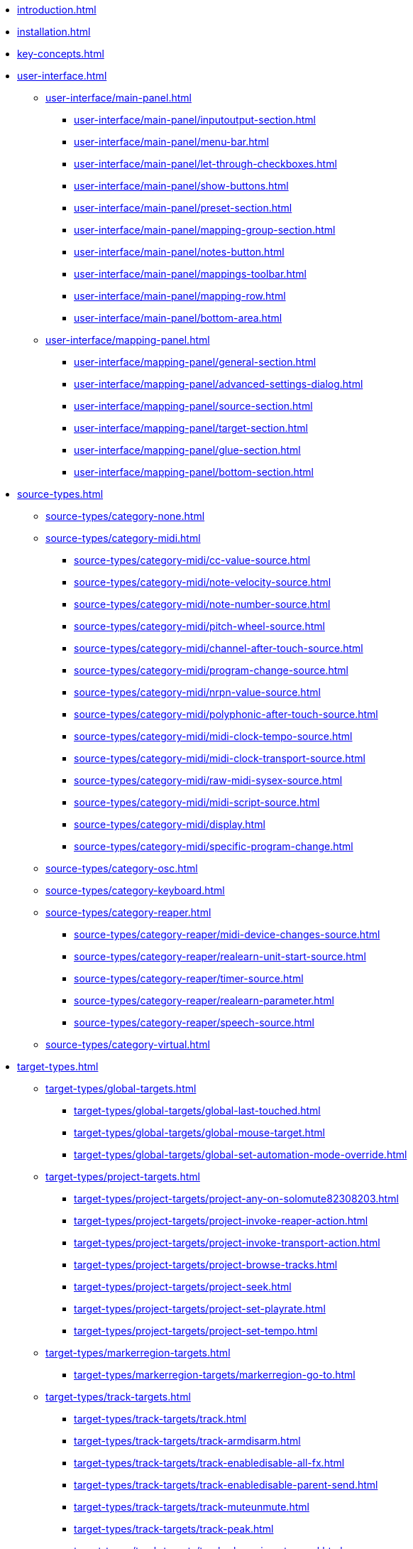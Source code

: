 * xref:introduction.adoc[]
* xref:installation.adoc[]
* xref:key-concepts.adoc[]
* xref:user-interface.adoc[]
** xref:user-interface/main-panel.adoc[]
*** xref:user-interface/main-panel/inputoutput-section.adoc[]
*** xref:user-interface/main-panel/menu-bar.adoc[]
*** xref:user-interface/main-panel/let-through-checkboxes.adoc[]
*** xref:user-interface/main-panel/show-buttons.adoc[]
*** xref:user-interface/main-panel/preset-section.adoc[]
*** xref:user-interface/main-panel/mapping-group-section.adoc[]
*** xref:user-interface/main-panel/notes-button.adoc[]
*** xref:user-interface/main-panel/mappings-toolbar.adoc[]
*** xref:user-interface/main-panel/mapping-row.adoc[]
*** xref:user-interface/main-panel/bottom-area.adoc[]
** xref:user-interface/mapping-panel.adoc[]
*** xref:user-interface/mapping-panel/general-section.adoc[]
*** xref:user-interface/mapping-panel/advanced-settings-dialog.adoc[]
*** xref:user-interface/mapping-panel/source-section.adoc[]
*** xref:user-interface/mapping-panel/target-section.adoc[]
*** xref:user-interface/mapping-panel/glue-section.adoc[]
*** xref:user-interface/mapping-panel/bottom-section.adoc[]
* xref:source-types.adoc[]
** xref:source-types/category-none.adoc[]
** xref:source-types/category-midi.adoc[]
*** xref:source-types/category-midi/cc-value-source.adoc[]
*** xref:source-types/category-midi/note-velocity-source.adoc[]
*** xref:source-types/category-midi/note-number-source.adoc[]
*** xref:source-types/category-midi/pitch-wheel-source.adoc[]
*** xref:source-types/category-midi/channel-after-touch-source.adoc[]
*** xref:source-types/category-midi/program-change-source.adoc[]
*** xref:source-types/category-midi/nrpn-value-source.adoc[]
*** xref:source-types/category-midi/polyphonic-after-touch-source.adoc[]
*** xref:source-types/category-midi/midi-clock-tempo-source.adoc[]
*** xref:source-types/category-midi/midi-clock-transport-source.adoc[]
*** xref:source-types/category-midi/raw-midi-sysex-source.adoc[]
*** xref:source-types/category-midi/midi-script-source.adoc[]
*** xref:source-types/category-midi/display.adoc[]
*** xref:source-types/category-midi/specific-program-change.adoc[]
** xref:source-types/category-osc.adoc[]
** xref:source-types/category-keyboard.adoc[]
** xref:source-types/category-reaper.adoc[]
*** xref:source-types/category-reaper/midi-device-changes-source.adoc[]
*** xref:source-types/category-reaper/realearn-unit-start-source.adoc[]
*** xref:source-types/category-reaper/timer-source.adoc[]
*** xref:source-types/category-reaper/realearn-parameter.adoc[]
*** xref:source-types/category-reaper/speech-source.adoc[]
** xref:source-types/category-virtual.adoc[]
* xref:target-types.adoc[]
** xref:target-types/global-targets.adoc[]
*** xref:target-types/global-targets/global-last-touched.adoc[]
*** xref:target-types/global-targets/global-mouse-target.adoc[]
*** xref:target-types/global-targets/global-set-automation-mode-override.adoc[]
** xref:target-types/project-targets.adoc[]
*** xref:target-types/project-targets/project-any-on-solomute82308203.adoc[]
*** xref:target-types/project-targets/project-invoke-reaper-action.adoc[]
*** xref:target-types/project-targets/project-invoke-transport-action.adoc[]
*** xref:target-types/project-targets/project-browse-tracks.adoc[]
*** xref:target-types/project-targets/project-seek.adoc[]
*** xref:target-types/project-targets/project-set-playrate.adoc[]
*** xref:target-types/project-targets/project-set-tempo.adoc[]
** xref:target-types/markerregion-targets.adoc[]
*** xref:target-types/markerregion-targets/markerregion-go-to.adoc[]
** xref:target-types/track-targets.adoc[]
*** xref:target-types/track-targets/track.adoc[]
*** xref:target-types/track-targets/track-armdisarm.adoc[]
*** xref:target-types/track-targets/track-enabledisable-all-fx.adoc[]
*** xref:target-types/track-targets/track-enabledisable-parent-send.adoc[]
*** xref:target-types/track-targets/track-muteunmute.adoc[]
*** xref:target-types/track-targets/track-peak.adoc[]
*** xref:target-types/track-targets/track-phase-invertnormal.adoc[]
*** xref:target-types/track-targets/track-selectunselect.adoc[]
*** xref:target-types/track-targets/track-set-automation-mode.adoc[]
*** xref:target-types/track-targets/track-set-monitoring-mode.adoc[]
*** xref:target-types/track-targets/track-set-automation-touch-state.adoc[]
*** xref:target-types/track-targets/track-set-pan.adoc[]
*** xref:target-types/track-targets/track-set-stereo-pan-width.adoc[]
*** xref:target-types/track-targets/track-set-volume.adoc[]
*** xref:target-types/track-targets/track-showhide.adoc[]
*** xref:target-types/track-targets/track-solounsolo.adoc[]
*** xref:target-types/track-targets/fx-chain-browse-fxs.adoc[]
** xref:target-types/fx-targets.adoc[]
*** xref:target-types/fx-targets/fx.adoc[]
*** xref:target-types/fx-targets/fx-enabledisable.adoc[]
*** xref:target-types/fx-targets/fx-set-onlineoffline.adoc[]
*** xref:target-types/fx-targets/fx-load-snapshot.adoc[]
*** xref:target-types/fx-targets/fx-browse-presets.adoc[]
*** xref:target-types/fx-targets/fx-openclose.adoc[]
** xref:target-types/fx-parameter-targets.adoc[]
*** xref:target-types/fx-parameter-targets/fx-parameter-set-automation-touch-state.adoc[]
*** xref:target-types/fx-parameter-targets/fx-parameter-set-value.adoc[]
** xref:target-types/pot-targets.adoc[]
*** xref:target-types/pot-targets/pot-browse-filter-items.adoc[]
*** xref:target-types/pot-targets/pot-browse-presets.adoc[]
*** xref:target-types/pot-targets/pot-preview-preset.adoc[]
*** xref:target-types/pot-targets/pot-load-preset.adoc[]
** xref:target-types/sendreceive-targets.adoc[]
*** xref:target-types/sendreceive-targets/send-automation-mode.adoc[]
*** xref:target-types/sendreceive-targets/send-monostereo.adoc[]
*** xref:target-types/sendreceive-targets/send-muteunmute.adoc[]
*** xref:target-types/sendreceive-targets/send-phase-invertnormal.adoc[]
*** xref:target-types/sendreceive-targets/send-set-automation-touch-state.adoc[]
*** xref:target-types/sendreceive-targets/send-set-pan.adoc[]
*** xref:target-types/sendreceive-targets/send-set-volume.adoc[]
** xref:target-types/playtime-targets.adoc[]
*** xref:target-types/playtime-targets/playtime-slot-management-action.adoc[]
*** xref:target-types/playtime-targets/playtime-slot-transport-action.adoc[]
*** xref:target-types/playtime-targets/playtime-slot-seek.adoc[]
*** xref:target-types/playtime-targets/playtime-slot-volume.adoc[]
*** xref:target-types/playtime-targets/playtime-column-action.adoc[]
*** xref:target-types/playtime-targets/playtime-row-action.adoc[]
*** xref:target-types/playtime-targets/playtime-matrix-action.adoc[]
*** xref:target-types/playtime-targets/playtime-control-unit-scroll.adoc[]
*** xref:target-types/playtime-targets/playtime-browse-cells.adoc[]
** xref:target-types/midi-targets.adoc[]
*** xref:target-types/midi-targets/midi-send-message-target.adoc[]
** xref:target-types/osc-targets.adoc[]
*** xref:target-types/osc-targets/osc-send-message.adoc[]
** xref:target-types/realearn-targets.adoc[]
*** xref:target-types/realearn-targets/realearn-enabledisable-instances.adoc[]
*** xref:target-types/realearn-targets/realearn-dummy-target.adoc[]
*** xref:target-types/realearn-targets/realearn-enabledisable-mappings.adoc[]
*** xref:target-types/realearn-targets/realearn-load-mapping-snapshot.adoc[]
*** xref:target-types/realearn-targets/realearn-modify-mapping.adoc[]
*** xref:target-types/realearn-targets/realearn-take-mapping-snapshot.adoc[]
*** xref:target-types/realearn-targets/realearn-browse-group-mappings.adoc[]
** xref:target-types/virtual-target.adoc[]
* xref:further-concepts.adoc[]
** xref:further-concepts/general-concepts.adoc[]
** xref:further-concepts/instance-concepts.adoc[]
** xref:further-concepts/unit-concepts.adoc[]
** xref:further-concepts/compartment-concepts.adoc[]
** xref:further-concepts/mapping-concepts.adoc[]
** xref:further-concepts/glue-concepts.adoc[]
** xref:further-concepts/target-concepts.adoc[]
** xref:further-concepts/source-concepts.adoc[]
* xref:best-practices.adoc[]
* xref:reaper-actions.adoc[]
* xref:configuration-files.adoc[]
* xref:design-decisions.adoc[]